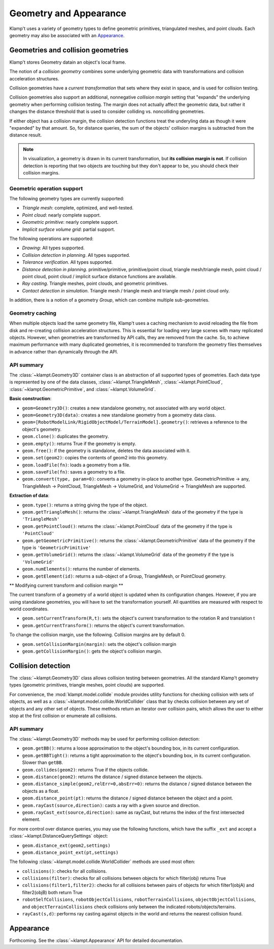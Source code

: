 Geometry and Appearance
=======================================

Klamp't uses a variety of geometry types to define geometric primitives,
triangulated meshes, and point clouds. Each geometry may also be
associated with an `Appearance <#appearance>`__.

Geometries and collision geometries
-----------------------------------

Klamp't stores Geometry datain an object's local frame.

|Illustration of concepts|

The notion of a *collision geometry* combines some underlying geometric
data with transformations and collision acceleration structures.

Collision geometries have a *current transformation* that sets where
they exist in space, and is used for collision testing.

Collision geometries also support an additional, nonnegative *collision margin*
setting that "expands" the underlying geometry when performing collision testing. The
margin does not actually affect the geometric data, but rather it
changes the distance threshold that is used to consider colliding vs.
noncolliding geometries.

If either object has a collision margin, the collision detection functions
treat the underyling data as though it were "expanded" by that amount.  So,
for distance queries, the sum of the objects' collision margins is subtracted
from the distance result.

.. note::
   In visualization, a geometry is drawn in its current transformation, but
   **its collision margin is not**.  If collision detection is reporting that
   two objects are touching but they don't appear to be, you should check their
   collision margins.

Geometric operation support
~~~~~~~~~~~~~~~~~~~~~~~~~~~

The following geometry types are currently supported:

-  *Triangle mesh*: complete, optimized, and well-tested.
-  *Point cloud*: nearly complete support.
-  *Geometric primitive*: nearly complete support.
-  *Implicit surface volume grid*: partial support.

The following operations are supported:

-  *Drawing*: All types supported.
-  *Collision detection in planning*. All types supported. 
-  *Tolerance verification*. All types supported. 
-  *Distance detection in planning*. primitive/primitive, primitive/point cloud,
   triangle mesh/triangle mesh, point cloud / point cloud, point cloud / implicit
   surface distance functions are available.
-  *Ray casting*. Triangle meshes, point clouds, and geometric primitives.
-  *Contact detection in simulation*. Triangle mesh / triangle mesh and
   triangle mesh / point cloud only.


In addition, there is a notion of a geometry *Group*, which can combine multiple
sub-geometries.


Geometry caching
~~~~~~~~~~~~~~~~

When multiple objects load the same geometry file, Klamp't uses a
caching mechanism to avoid reloading the file from disk and re-creating
collision acceleration structures. This is essential for loading very
large scenes with many replicated objects. However, when geometries are
transformed by API calls, they are removed from the cache. So, to
achieve maximum performance with many duplicated geometries, it is
recommended to transform the geometry files themselves in advance rather
than dynamically through the API.

API summary
~~~~~~~~~~~

The :class:`~klampt.Geometry3D` container class is an abstraction of all supported types of
geometries.  Each data type is represented by one of the data classes,
:class:`~klampt.TriangleMesh`, :class:`~klampt.PointCloud`, :class:`~klampt.GeometricPrimitive`, and
:class:`~klampt.VolumeGrid`.

**Basic construction**:

-  ``geom=Geometry3D()``: creates a new standalone geometry, not
   associated with any world object.
-  ``geom=Geometry3D(data)``: creates a new standalone geometry from a geometry
   data class.
-  ``geom=[RobotModelLink/RigidObjectModel/TerrainModel].geometry()``:
   retrieves a reference to the object's geometry.
-  ``geom.clone()``: duplicates the geometry.
-  ``geom.empty()``: returns True if the geometry is empty.
-  ``geom.free()``: if the geometry is standalone, deletes the data
   associated with it.
-  ``geom.set(geom2)``: copies the contents of geom2 into this
   geometry.
-  ``geom.loadFile(fn)``: loads a geometry from a file.
-  ``geom.saveFile(fn)``: saves a geometry to a file.
-  ``geom.convert(type, param=0)``: converts a geometry in-place to another
   type.  GeometricPrimitive -> any, TriangleMesh -> PointCloud,
   TriangleMesh -> VolumeGrid, and VolumeGrid -> TriangleMesh are
   supported.

**Extraction of data**:

-  ``geom.type()``: returns a string giving the type of the object.
-  ``geom.getTriangleMesh()``: returns the :class:`~klampt.TriangleMesh` data of the
   geometry if the type is ``'TriangleMesh'``
-  ``geom.getPointCloud()``: returns the :class:`~klampt.PointCloud` data of the
   geometry if the type is ``'PointCloud'``
-  ``geom.getGeometricPrimitive()``: returns the :class:`~klampt.GeometricPrimitive` data of the
   geometry if the type is ``'GeometricPrimitive'``
-  ``geom.getVolumeGrid()``: returns the :class:`~klampt.VolumeGrid` data of the
   geometry if the type is ``'VolumeGrid'``
-  ``geom.numElements()``: returns the number of elements.
-  ``geom.getElement(id)``: returns a sub-object of a Group, TriangleMesh, or
   PointCloud geometry.

** Modifying current transform and collision margin **

The current transform of a geometry of a world object is updated
when its configuration changes.  However, if you are using standalone
geometries, you will have to set the transformation yourself.  All quantities
are measured with respect to world coordinates.

-  ``geom.setCurrentTransform(R,t)``: sets the object's current transformation to the
   rotation R and translation t
-  ``geom.getCurrentTransform()``: returns the object's current transformation.

To change the collision margin, use the following.  Collision margins are
by default 0.

-  ``geom.setCollisionMargin(margin)``: sets the object's collision margin
-  ``geom.getCollisionMargin()``: gets the object's collision margin.


Collision detection
-------------------

The :class:`~klampt.Geometry3D` class allows collision testing between
geometries. All the standard Klamp't geometry types (geometric
primitives, triangle meshes, point clouds) are supported.

For convenience, the :mod:`klampt.model.collide`
module provides utility functions for checking collision with sets of
objects, as well as a :class:`~klampt.model.collide.WorldCollider` class that by checks collision
between any set of objects and any other set of objects. These methods
return an iterator over collision pairs, which allows the user to either
stop at the first collision or enumerate all collisions.

API summary
~~~~~~~~~~~

The :class:`~klampt.Geometry3D` methods may be used for performing collision detection:

-  ``geom.getBB()``: returns a loose approximation to the object's bounding box, in
   its current configuration.
-  ``geom.getBBTight()``: returns a tight approximation to the object's bounding box, in
   its current configuration.  Slower than ``getBB``.
-  ``geom.collides(geom2)``: returns True if the objects collide.
-  ``geom.distance(geom2)``: returns the distance / signed distance between the
   objects.
-  ``geom.distance_simple(geom2,relErr=0,absErr=0)``: returns the distance / signed
   distance between the objects as a float.
-  ``geom.distance_point(pt)``: returns the distance / signed distance between the
   object and a point.
-  ``geom.rayCast(source,direction)``: casts a ray with a given source and direction.
-  ``geom.rayCast_ext(source,direction)``: same as rayCast, but returns the index of the
   first intersected element.

For more control over distance queries, you may use the following functions, which
have the suffix ``_ext`` and accept a :class:`~klampt.DistanceQuerySettings` object: 

-  ``geom.distance_ext(geom2,settings)``
-  ``geom.distance_point_ext(pt,settings)``

The following :class:`~klampt.model.collide.WorldCollider` methods are used most often:

-  ``collisions()``: checks for all collisions.
-  ``collisions(filter)``: checks for all collisions between objects for
   which filter(obj) returns True
-  ``collisions(filter1,filter2)``: checks for all collisions between
   pairs of objects for which filter1(objA) and filter2(objB) both
   return True
-  ``robotSelfCollisions``, ``robotObjectCollisions``,
   ``robotTerrainCollisions``, ``objectObjectCollisions``, and
   ``objectTerrainCollisions`` check collisions only between the
   indicated robots/objects/terrains.
-  ``rayCast(s,d)``: performs ray casting against objects in the world
   and returns the nearest collision found.



Appearance
----------

Forthcoming. See the :class:`~klampt.Appearance` API for detailed documentation.


.. |Illustration of concepts| image:: _static/images/concepts-geometry.png


